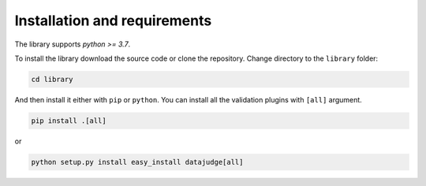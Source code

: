 
Installation and requirements
=============================

The library supports *python >= 3.7*.

To install the library download the source code or clone the repository.
Change directory to the ``library`` folder:

.. code-block:: bash

   cd library

And then install it either with ``pip`` or ``python``. You can install all the validation plugins with ``[all]`` argument.

.. code-block:: bash

   pip install .[all]

or

.. code-block:: bash

   python setup.py install easy_install datajudge[all]

